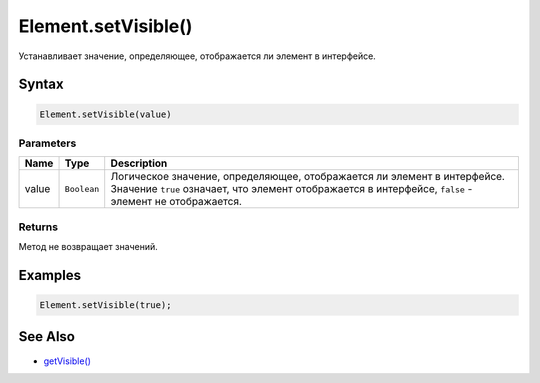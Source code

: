 Element.setVisible()
====================

Устанавливает значение, определяющее, отображается ли элемент в
интерфейсе.

Syntax
------

.. code:: js

    Element.setVisible(value)

Parameters
~~~~~~~~~~

.. list-table::
   :header-rows: 1

   * - Name
     - Type
     - Description
   * - value
     - ``Boolean``
     - Логическое значение, определяющее, отображается ли элемент в интерфейсе. Значение ``true`` означает, что элемент отображается в интерфейсе, ``false`` - элемент не отображается.


Returns
~~~~~~~

Метод не возвращает значений.

Examples
--------

.. code:: js

    Element.setVisible(true);

See Also
--------

-  `getVisible() <../Element.getVisible.html>`__
